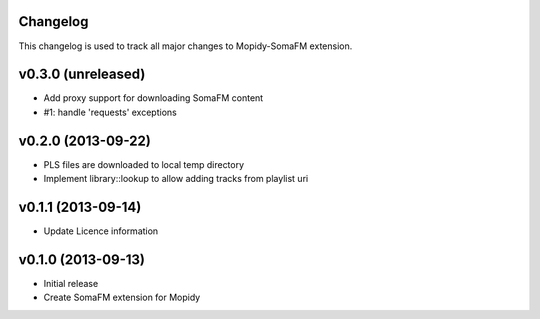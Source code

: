 Changelog
---------

This changelog is used to track all major changes to Mopidy-SomaFM extension.

v0.3.0 (unreleased)
-------------------

- Add proxy support for downloading SomaFM content
- #1: handle 'requests' exceptions


v0.2.0 (2013-09-22)
-------------------

- PLS files are downloaded to local temp directory
- Implement library::lookup to allow adding tracks from playlist uri


v0.1.1 (2013-09-14)
-------------------

- Update Licence information


v0.1.0 (2013-09-13)
-------------------

- Initial release
- Create SomaFM extension for Mopidy
